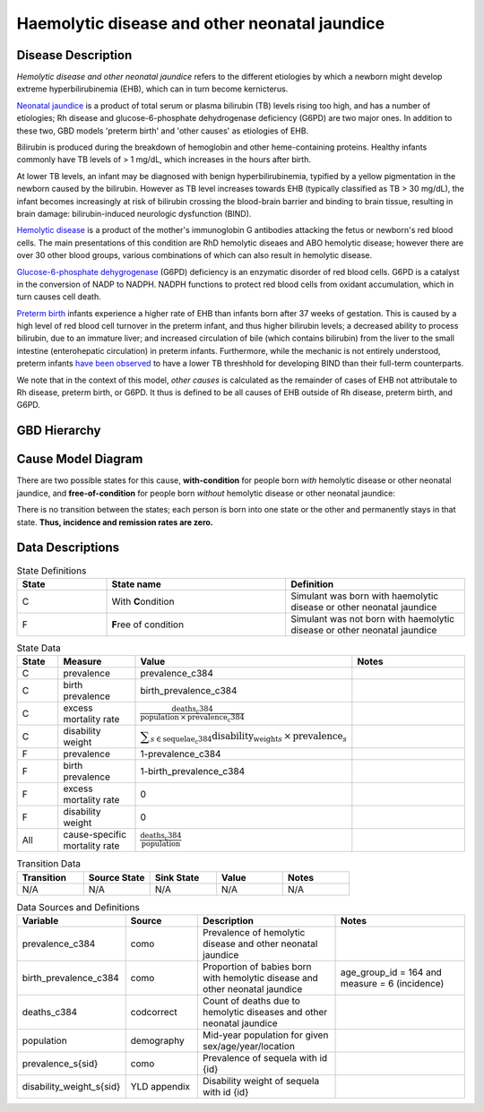 .. _2017_cause_neonatal_jaundice:

==============================================
Haemolytic disease and other neonatal jaundice
==============================================

Disease Description
-------------------

*Hemolytic disease and other neonatal jaundice* refers to the different
etiologies by which a newborn might develop extreme hyperbilirubinemia (EHB),
which can in turn become kernicterus.

`Neonatal jaundice`_ is a product of total serum or plasma bilirubin (TB)
levels rising too high, and has a number of etiologies; Rh disease and 
glucose-6-phosphate dehydrogenase deficiency (G6PD) are two major ones. In 
addition to these two, GBD models 'preterm birth' and 'other causes' as
etiologies of EHB.

Bilirubin is produced during the breakdown of hemoglobin and other
heme-containing proteins. Healthy infants commonly have TB levels of > 1 mg/dL, 
which increases in the hours after birth.

At lower TB levels, an infant may be diagnosed with benign hyperbilirubinemia,
typified by a yellow pigmentation in the newborn caused by the bilirubin.
However as TB level increases towards EHB (typically classified as TB > 30
mg/dL), the infant becomes increasingly at risk of bilirubin crossing  the 
blood-brain barrier and binding to brain tissue, resulting in brain damage: 
bilirubin-induced neurologic dysfunction (BIND).

`Hemolytic disease`_ is a product of the mother's immunoglobin G antibodies
attacking the fetus or newborn's red blood cells. The main presentations of
this condition are RhD hemolytic diseaes and ABO hemolytic disease; however
there are over 30 other blood groups, various combinations of which can also
result in hemolytic disease.

`Glucose-6-phosphate dehygrogenase`_ (G6PD) deficiency is an enzymatic disorder 
of red blood cells. G6PD is a catalyst in the conversion of NADP to NADPH. NADPH
functions to protect red blood cells from oxidant accumulation, which in turn 
causes cell death.

`Preterm birth`_ infants experience a higher rate of EHB than infants born after
37 weeks of gestation. This is caused by a high level of red blood cell
turnover in the preterm infant, and thus higher bilirubin levels; a decreased
ability to process bilirubin, due to an immature liver; and increased
circulation of bile (which contains bilirubin) from the liver to the small 
intestine (enterohepatic circulation) in preterm infants. Furthermore, while the 
mechanic is not entirely understood, preterm infants `have been observed`_ to 
have a lower TB threshhold for developing BIND than their full-term counterparts.

We note that in the context of this model, *other causes* is calculated as the 
remainder of cases of EHB not attributale to Rh disease, preterm birth, or G6PD. 
It thus is defined to be all causes of EHB outside of Rh disease, preterm birth, 
and G6PD.

.. _neonatal jaundice: https://www.uptodate.com/contents/unconjugated-hyperbilirubinemia-in-the-newborn-pathogenesis-and-etiology?search=neonatal%20jaundice&source=search_result&selectedTitle=1~98&usage_type=default&display_rank=1

.. _Hemolytic disease: https://www.uptodate.com/contents/postnatal-diagnosis-and-management-of-hemolytic-disease-of-the-fetus-and-newborn?search=hemolytic%20disease%20of%20the%20newborn&source=search_result&selectedTitle=1~150&usage_type=default&display_rank=1

.. _Glucose-6-phosphate dehygrogenase: https://www.uptodate.com/contents/genetics-and-pathophysiology-of-glucose-6-phosphate-dehydrogenase-g6pd-deficiency?search=G6PD&source=search_result&selectedTitle=2~150&usage_type=default&display_rank=2

.. _Preterm birth: https://www.uptodate.com/contents/unconjugated-hyperbilirubinemia-in-the-preterm-infant-less-than-35-weeks-gestation?search=preterm%20bilirubinemia&source=search_result&selectedTitle=1~150&usage_type=default&display_rank=1

.. _have been observed: https://www.uptodate.com/contents/unconjugated-hyperbilirubinemia-in-the-preterm-infant-less-than-35-weeks-gestation?search=preterm%20bilirubinemia&source=search_result&selectedTitle=1~150&usage_type=default&display_rank=1#H3616699369

.. todo::
   Describe cause model
   
   
GBD Hierarchy
-------------

.. image:: jaundice_cause_hierarchy.svg

Cause Model Diagram
-------------------

There are two possible states for this cause, **with-condition** for people born *with* hemolytic disease or other neonatal jaundice, and
**free-of-condition** for people born *without* hemolytic disease or other neonatal jaundice:

.. image:: neonatal_jaundice_cause_model_diagram.svg

There is no transition between the states; each person is born into one state or
the other and permanently stays in that state. **Thus, incidence and remission
rates are zero.**

Data Descriptions
-----------------

.. list-table:: State Definitions
	:widths: 5 10 10
	:header-rows: 1
	
	* - State
	  - State name
	  - Definition
	* - C
	  - With **C**\ ondition
	  - Simulant was born with haemolytic disease or other neonatal jaundice
	* - F
	  - **F**\ ree of condition
	  - Simulant was not born with haemolytic disease or other neonatal jaundice
	  
.. list-table:: State Data
	:widths: 5 10 10 20
	:header-rows: 1
	
	* - State
	  - Measure
	  - Value
	  - Notes
	* - C
	  - prevalence
	  - prevalence_c384
	  -
	* - C
	  - birth prevalence
	  - birth_prevalence_c384
	  - 
	* - C
	  - excess mortality rate
	  - :math:`\frac{\text{deaths_c384}}{\text{population} \,\times\, \text{prevalence_c384}}`
	  -
	* - C
	  - disability weight
	  - :math:`\displaystyle{\sum_{s\in \text{sequelae_c384}}} \scriptstyle{\text{disability_weight}_s \,\times\, \text{prevalence}_s}`
	  -
	* - F
	  - prevalence
	  - 1-prevalence_c384
	  -
	* - F
	  - birth prevalence
	  - 1-birth_prevalence_c384
	  - 
	* - F
	  - excess mortality rate
	  - 0
	  -
	* - F
	  - disability weight
	  - 0
	  -
	* - All
	  - cause-specific mortality rate
	  - :math:`\frac{\text{deaths_c384}}{\text{population}}`
	  -
	 
	  
.. list-table:: Transition Data
	:widths: 10 10 10 10 10
	:header-rows: 1
	
	* - Transition
	  - Source State
	  - Sink State
	  - Value
	  - Notes
	* - N/A
	  - N/A
	  - N/A
	  - N/A
	  - N/A
	  
.. list-table:: Data Sources and Definitions
	:widths: 10 10 20 20
	:header-rows: 1
	
	* - Variable
	  - Source
	  - Description
	  - Notes
	* - prevalence_c384
	  - como
	  - Prevalence of hemolytic disease and other neonatal jaundice
	  - 
	* - birth_prevalence_c384
	  - como
	  - Proportion of babies born with hemolytic disease and other neonatal jaundice
	  - age_group_id = 164 and measure = 6 (incidence)
	* - deaths_c384
	  - codcorrect
	  - Count of deaths due to hemolytic diseases and other neonatal jaundice
	  - 
	* - population
	  - demography
	  - Mid-year population for given sex/age/year/location
	  -
	* - prevalence_s{sid}
	  - como
	  - Prevalence of sequela with id {id}
	  -
	* - disability_weight_s{sid}
	  - YLD appendix
	  - Disability weight of sequela with id {id}
	  -
	
